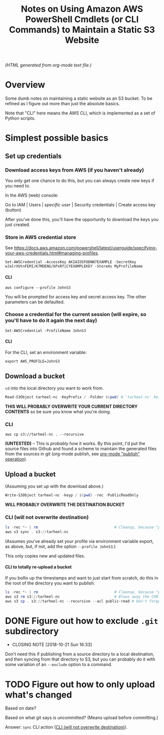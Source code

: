 # -*- org -*-
#+TITLE: Notes on Using Amazon AWS PowerShell Cmdlets (or CLI Commands) to Maintain a Static S3 Website
#+COLUMNS: %8TODO %10WHO %3PRIORITY %3HOURS(HRS) %80ITEM
#+OPTIONS: author:nil creator:t H:9
#+HTML_HEAD: <link href="https://fonts.googleapis.com/css?family=IBM+Plex+Mono|IBM+Plex+Sans" rel="stylesheet">
#+HTML_HEAD: <link rel="stylesheet" type="text/css" href="org-mode.css" />
#+HTML_HEAD: <link href="/styles/toc.css" rel="stylesheet" type="text/css">
#+HTML_HEAD: <script src="/scripts/jquery-3.3.1.js" type="text/javascript"></script>
#+HTML_HEAD: <script src="/scripts/toc-manipulation.js" type="text/javascript"></script>

# See org-mode explainer at the bottom of this file.

/(HTML generated from org-mode text file.)/

* Overview 

  Some dumb notes on maintaining a static website as an S3 bucket.  To be refined as I figure out more than just the
  absolute basics.

  Note that "CLI" here means the AWS CLI, which is implemented as a set of Python scripts.

* Simplest possible basics

** Set up credentials

*** Download access keys from AWS (if you haven't already)

    You only get one chance to do this, but you can always create new keys if you need to.

    In the AWS (web) console:

    Go to IAM | Users | /specific user/ | Security credentials | Create access key (button)

    After you've done this, you'll have the opportunity to download the keys you just created.

*** Store in AWS credential store

    See https://docs.aws.amazon.com/powershell/latest/userguide/specifying-your-aws-credentials.html#managing-profiles.

    : Set-AWSCredential -AccessKey AKIAIOSFODNN7EXAMPLE -SecretKey wJalrXUtnFEMI/K7MDENG/bPxRfiCYEXAMPLEKEY -StoreAs MyProfileName

**** CLI

    : aws configure --profile JohnS3

    You will be prompted for access key and secret access key.  The other parameters can be defaulted.

*** Choose a credential for the current session (will expire, so you'll have to do it again the next day)
    
    : Set-AWSCredential -ProfileName JohnS3

**** CLI
     
    For the CLI, set an environment variable:

    : export AWS_PROFILE=JohnS3

** Download a bucket

   ~cd~ into the local directory you want to work from.

   #+BEGIN_SRC powershell
     Read-S3Object tarheel-nc -KeyPrefix / -Folder $(pwd) # 'tarheel-nc' being the bucket name.
   #+END_SRC

   *THIS WILL PROBABLY OVERWRITE YOUR CURRENT DIRECTORY CONTENTS* so be sure you know what you're doing.

*** CLI

   : aws cp s3://tarheel-nc . --recursive

   *(UNTESTED)* -- This is /probably/ how it works.  By this point, I'd put the source files into
   Github and found a scheme to maintain the generated files from the sources in git (org-mode
   publish, see [[file:~/Dropbox/Orgzly/hugo.org::#org-mode-publish][org-mode "publish" operation]]).

** Upload a bucket

   (Assuming you set up with the download above.)

   #+BEGIN_SRC powershell
     Write-S3Object tarheel-nc -keyp / $(pwd) -rec -PublicReadOnly
   #+END_SRC 

   *WILL PROBABLY OVERWRITE THE DESTINATION BUCKET*

*** CLI (will not overwrite destination)
    :PROPERTIES:
    :CUSTOM_ID: cli-sync
    :END:

    #+BEGIN_SRC powershell
      ls -rec *~ | rm                                   # Cleanup, because "publish" generates these
      aws s3 sync . s3://tarheel-nc
    #+END_SRC

    (Assumes you've already set your profile via environment variable export, as above, but, if not,
    add the option =--profile JohnS3=.)

    This only copies new and updated files.

**** CLI to totally re-upload a bucket

     If you bollix up the timestamps and want to just start from scratch, do this in the root of the directory you want
     to publish:

     #+BEGIN_SRC powershell
       ls -rec *~ | rm                                   # Cleanup, because "publish" generates these
       aws s3 rm s3://tarheel-nc                         # Blows away the CONTENTS of the bucket
       aws s3 cp . s3://tarheel-nc --recursive --acl public-read # Don't forget the ACL!
     #+END_SRC 


* DONE Figure out how to exclude ~.git~ subdirectory
  CLOSED: [2018-10-21 Sun 16:33]

  - CLOSING NOTE [2018-10-21 Sun 16:33]
  Don't need this if publishing from a source directory to a local destination, and then syncing
  from that directory to S3, but you can probably do it with some variation of an =--exclude= option
  to a command.

* TODO Figure out how to only upload what's changed

  Based on date?

  Based on what git says is uncommitted?  (Means upload before committing.)

  Answer: =sync= CLI action ([[#cli-sync][CLI (will not overwrite destination)]]).

* COMMENT Org-mode explainer

  Text markup.  More stars means lower-level items.  Blank lines between paragraphs.  Indentation doesn't matter (except
  for lists).  *bold* /italic/ ~code~ =verbatim= (probably should use ~code~ instead of =verbatim=).  [[#maintaining-this-file][Internal link]].
  [[https://google.com][Link to Google]] (although just pasting in a URL works fine, too (see "more info", below)).

  Subscript: H_{2}O (so don't paste in ~code_with_underscores~ w/out surrounding it with ~'s).  (Superscript: E = mc^2.)

  : one-line code sample
  : ok, maybe two lines

  #+BEGIN_EXAMPLE
    Multi-line example
    like maybe a pasted email
    or something you don't want line-wrapping or other /character interpretation/ applied to
  #+END_EXAMPLE 

  Bullet lists:
  
  - one
  - two
    - sub-item (indentation matters here)

  Definitions:
  
  - terms :: Can be defined

  Checklists:
  
  - [ ] Items can be...
  - [X] ...checked off
  - [-] And (dash means "partially completed")
    - [X] you can have sublists
    - [ ] if you really want to

  More info:
  
  - More info than you ever cared for: https://orgmode.org
  - If you truly want to go down the rabbit hole: https://melpa.org/#/?q=org-mode

** Maintaining this file without emacs
   :PROPERTIES:
   :CUSTOM_ID: maintaining-this-file
   :END:

   If you want to update the contents of this file and you're not an emacs user (i.e., you're a normal person), you
   /might/ be able to use pandoc (https://pandoc.org/) to render this text file to whatever format you like.

   See [[*on processing this file with Pandoc][COMMENT on processing this file with Pandoc]].

   (You might also be able to do it by installing emacs and using it as a command-line processor, but I haven't figured
   that out quite yet.)

   Alternatively, you can just DELETE the generated HTML file (including in any repositories where it exists) and update
   this text file without attempting to regenerate the HTML.  In the end, it's just text.

* COMMENT on processing this file with Pandoc
  
  There is a program, ~pandoc~ (https://pandoc.org/), which can be used to turn this org-mode file into whatever you
  want.

  If you do use Pandoc, try the following command line:

  : pandoc --from=org --to=html5 --standalone --table-of-contents --toc-depth=6 --variable=secnumdepth:6 --number-sections --include-in-header=pandoc-header-extra.html --output=<output-html-file> <this-file>
